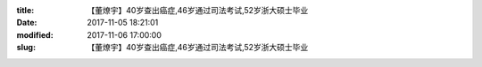 
:title: 【董燎宇】40岁查出癌症,46岁通过司法考试,52岁浙大硕士毕业
:date: 2017-11-05 18:21:01
:modified: 2017-11-06 17:00:00
:slug: 【董燎宇】40岁查出癌症,46岁通过司法考试,52岁浙大硕士毕业


.. raw:: html
    :file: html/【董燎宇】40岁查出癌症,46岁通过司法考试,52岁浙大硕士毕业.html
